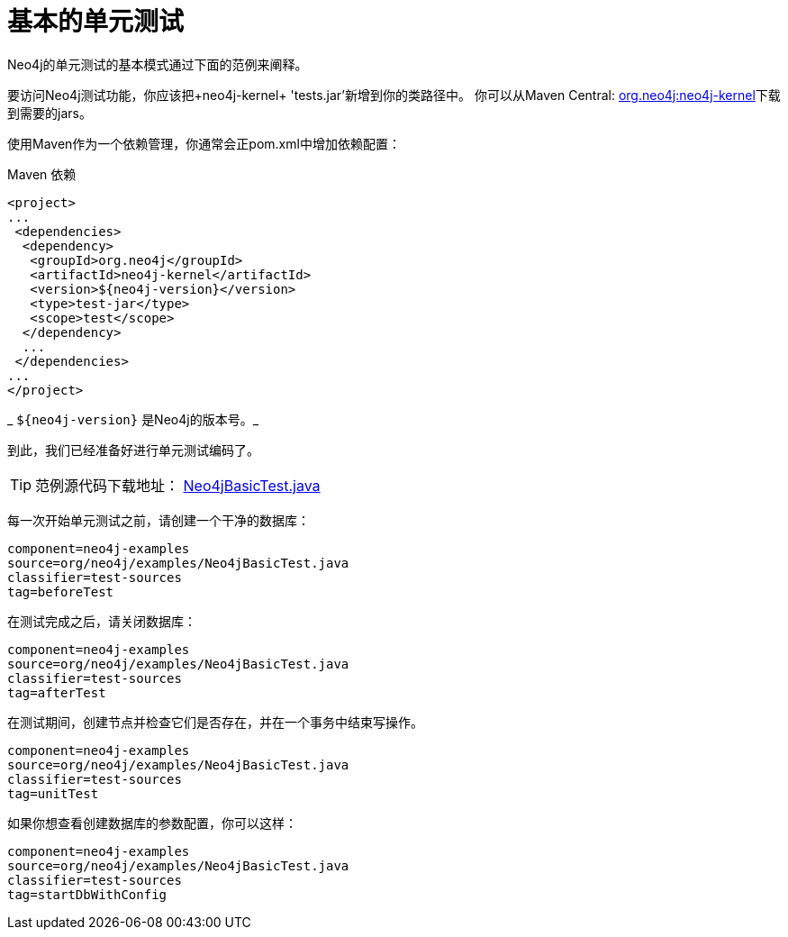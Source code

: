 [[tutorials-java-unit-testing]]
基本的单元测试
=======

Neo4j的单元测试的基本模式通过下面的范例来阐释。

要访问Neo4j测试功能，你应该把+neo4j-kernel+ 'tests.jar'新增到你的类路径中。
你可以从Maven Central: http://search.maven.org/#search|ga|1|g%3A%22org.neo4j%22%20AND%20a%3A%22neo4j-kernel%22[org.neo4j:neo4j-kernel]下载到需要的jars。

使用Maven作为一个依赖管理，你通常会正pom.xml中增加依赖配置：

.Maven 依赖
[source,xml]
--------------------------------------------
<project>
...
 <dependencies>
  <dependency>
   <groupId>org.neo4j</groupId>
   <artifactId>neo4j-kernel</artifactId>
   <version>${neo4j-version}</version>
   <type>test-jar</type>
   <scope>test</scope>
  </dependency>
  ...
 </dependencies>
...
</project>
--------------------------------------------

_ +$\{neo4j-version}+ 是Neo4j的版本号。_

到此，我们已经准备好进行单元测试编码了。

[TIP]
范例源代码下载地址：
https://github.com/neo4j/community/blob/{neo4j-git-tag}/embedded-examples/src/test/java/org/neo4j/examples/Neo4jBasicTest.java[Neo4jBasicTest.java]


每一次开始单元测试之前，请创建一个干净的数据库：

[snippet,java]
----
component=neo4j-examples
source=org/neo4j/examples/Neo4jBasicTest.java
classifier=test-sources
tag=beforeTest
----

在测试完成之后，请关闭数据库：

[snippet,java]
----
component=neo4j-examples
source=org/neo4j/examples/Neo4jBasicTest.java
classifier=test-sources
tag=afterTest
----

在测试期间，创建节点并检查它们是否存在，并在一个事务中结束写操作。

[snippet,java]
----
component=neo4j-examples
source=org/neo4j/examples/Neo4jBasicTest.java
classifier=test-sources
tag=unitTest
----

如果你想查看创建数据库的参数配置，你可以这样：

[snippet,java]
----
component=neo4j-examples
source=org/neo4j/examples/Neo4jBasicTest.java
classifier=test-sources
tag=startDbWithConfig
----


